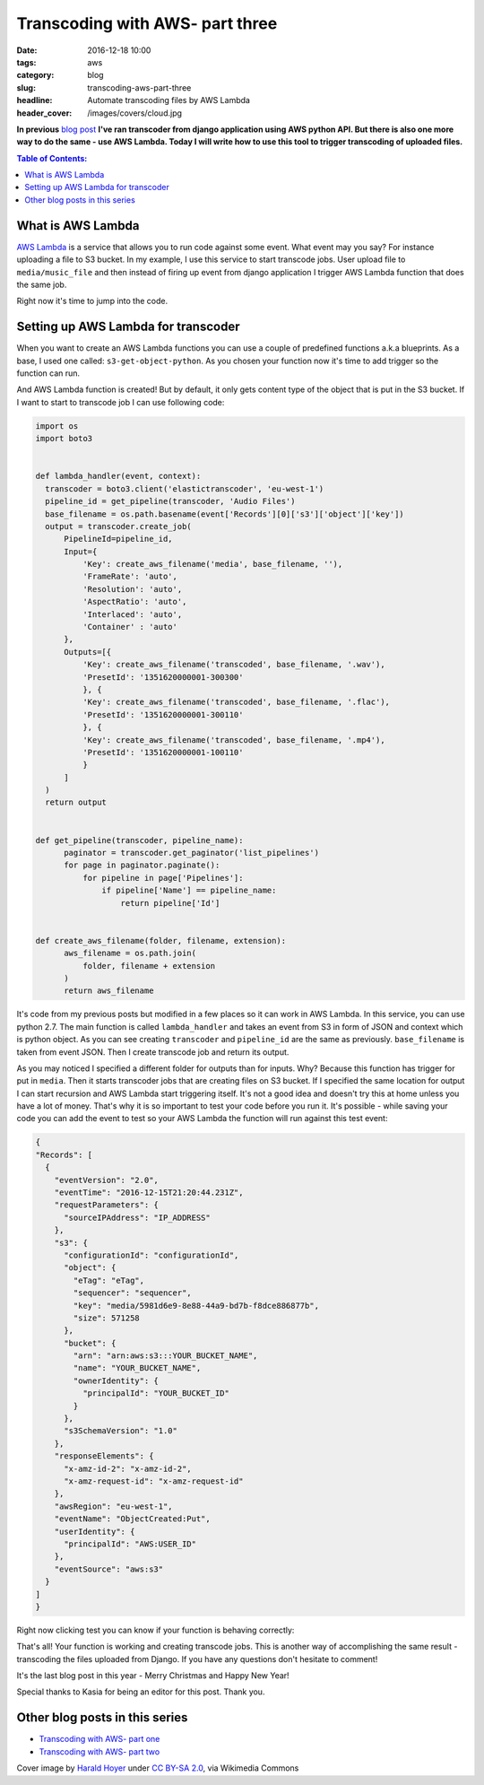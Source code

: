 Transcoding with AWS- part three
################################

:date: 2016-12-18 10:00
:tags: aws
:category: blog
:slug: transcoding-aws-part-three
:headline: Automate transcoding files by AWS Lambda
:header_cover: /images/covers/cloud.jpg

**In previous** `blog post <{filename}/blog/aws_transcoder2.rst>`_ **I've ran transcoder
from django application using AWS python API. But there is also one more way to do the same
- use AWS Lambda. Today I will write how to use this tool to trigger transcoding
of uploaded files.**

.. contents:: Table of Contents:

What is AWS Lambda
------------------

`AWS Lambda <http://docs.aws.amazon.com/lambda/latest/dg/welcome.html>`_ is a service
that allows you to run code against some event. What event may you say? For instance
uploading a file to S3 bucket. In my example, I use this service to start transcode
jobs. User upload file to ``media/music_file`` and then instead of firing up event
from django application I trigger AWS Lambda function that does the same job.

Right now it's time to jump into the code.

Setting up AWS Lambda for transcoder
------------------------------------

When you want to create an AWS Lambda functions you can use a couple of predefined
functions a.k.a blueprints. As a base, I used one called: ``s3-get-object-python``.
As you chosen your function now it's time to add trigger so the function can run.

.. image:: /images/aws_lambda1.png
   :alt: AWS Lambda configuration

And AWS Lambda function is created! But by default, it only gets content type of the
object that is put in the S3 bucket. If I want to start to transcode job I can use
following code:

.. code-block:: python

  import os
  import boto3


  def lambda_handler(event, context):
    transcoder = boto3.client('elastictranscoder', 'eu-west-1')
    pipeline_id = get_pipeline(transcoder, 'Audio Files')
    base_filename = os.path.basename(event['Records'][0]['s3']['object']['key'])
    output = transcoder.create_job(
        PipelineId=pipeline_id,
        Input={
            'Key': create_aws_filename('media', base_filename, ''),
            'FrameRate': 'auto',
            'Resolution': 'auto',
            'AspectRatio': 'auto',
            'Interlaced': 'auto',
            'Container' : 'auto'
        },
        Outputs=[{
            'Key': create_aws_filename('transcoded', base_filename, '.wav'),
            'PresetId': '1351620000001-300300'
            }, {
            'Key': create_aws_filename('transcoded', base_filename, '.flac'),
            'PresetId': '1351620000001-300110'
            }, {
            'Key': create_aws_filename('transcoded', base_filename, '.mp4'),
            'PresetId': '1351620000001-100110'
            }
        ]
    )
    return output


  def get_pipeline(transcoder, pipeline_name):
        paginator = transcoder.get_paginator('list_pipelines')
        for page in paginator.paginate():
            for pipeline in page['Pipelines']:
                if pipeline['Name'] == pipeline_name:
                    return pipeline['Id']


  def create_aws_filename(folder, filename, extension):
        aws_filename = os.path.join(
            folder, filename + extension
        )
        return aws_filename

It's code from my previous posts but modified in a few places so it can work in
AWS Lambda. In this service, you can use python 2.7. The main function is called
``lambda_handler`` and takes an event from S3 in form of JSON and context which is
python object. As you can see creating ``transcoder`` and ``pipeline_id`` are the
same as previously. ``base_filename`` is taken from event JSON. Then I create
transcode job and return its output.

As you may noticed I specified a different folder for outputs than for inputs. Why?
Because this function has trigger for put in ``media``. Then it starts transcoder jobs that are
creating files on S3 bucket. If I specified the same location for output I can start recursion and
AWS Lambda start triggering itself. It's not a good idea and doesn't try this at home unless you have
a lot of money. That's why it is so important to test your code before you run it.
It's possible - while saving your code you can add the event to test so your AWS Lambda
the function will run against this test event:

.. code-block:: json

  {
  "Records": [
    {
      "eventVersion": "2.0",
      "eventTime": "2016-12-15T21:20:44.231Z",
      "requestParameters": {
        "sourceIPAddress": "IP_ADDRESS"
      },
      "s3": {
        "configurationId": "configurationId",
        "object": {
          "eTag": "eTag",
          "sequencer": "sequencer",
          "key": "media/5981d6e9-8e88-44a9-bd7b-f8dce886877b",
          "size": 571258
        },
        "bucket": {
          "arn": "arn:aws:s3:::YOUR_BUCKET_NAME",
          "name": "YOUR_BUCKET_NAME",
          "ownerIdentity": {
            "principalId": "YOUR_BUCKET_ID"
          }
        },
        "s3SchemaVersion": "1.0"
      },
      "responseElements": {
        "x-amz-id-2": "x-amz-id-2",
        "x-amz-request-id": "x-amz-request-id"
      },
      "awsRegion": "eu-west-1",
      "eventName": "ObjectCreated:Put",
      "userIdentity": {
        "principalId": "AWS:USER_ID"
      },
      "eventSource": "aws:s3"
    }
  ]
  }

Right now clicking test you can know if your function is behaving correctly:

.. image:: /images/aws_lambda2.png
   :alt: AWS Lambda test function result

That's all! Your function is working and creating transcode jobs.
This is another way of accomplishing the same result -
transcoding the files uploaded from Django. If you have any questions don't
hesitate to comment!

It's the last blog post in this year - Merry Christmas and Happy New Year!

Special thanks to Kasia for being an editor for this post. Thank you.

Other blog posts in this series
-------------------------------

- `Transcoding with AWS- part one <{filename}/blog/aws_transcoder1.rst>`_
- `Transcoding with AWS- part two <{filename}/blog/aws_transcoder2.rst>`_

Cover image by `Harald Hoyer <http://www.flickr.com/people/25691430@N04>`_ under `CC BY-SA 2.0 <http://creativecommons.org/licenses/by-sa/2.0>`_, via Wikimedia Commons
